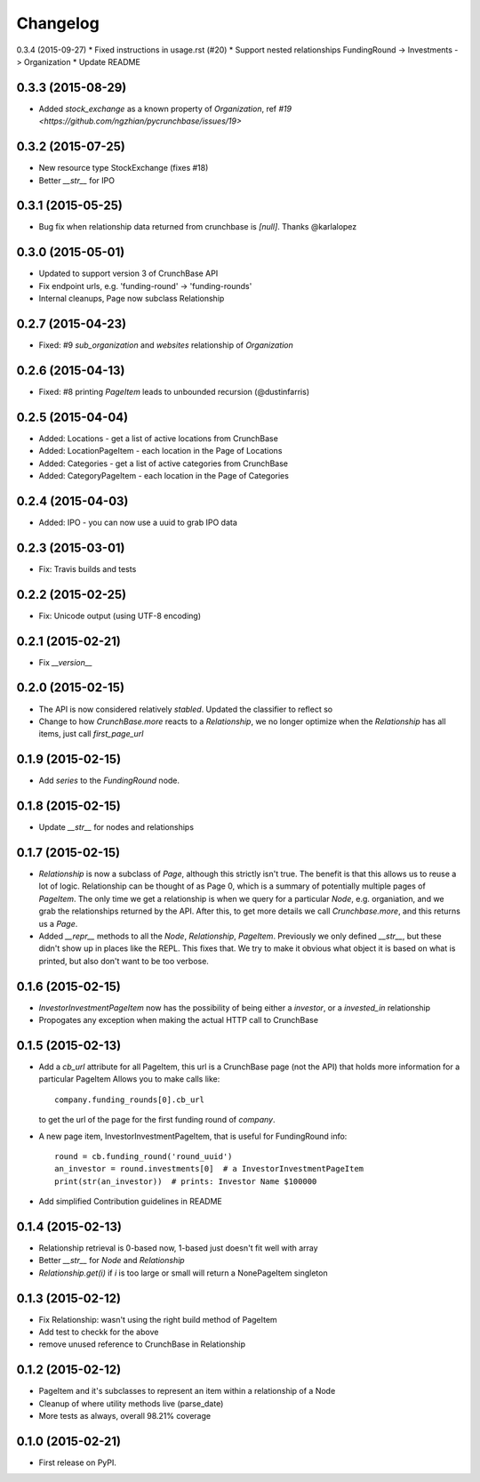 
Changelog
=========

0.3.4 (2015-09-27)
* Fixed instructions in usage.rst (#20)
* Support nested relationships FundingRound -> Investments -> Organization
* Update README

0.3.3 (2015-08-29)
------------------
* Added `stock_exchange` as a known property of `Organization`, ref `#19 <https://github.com/ngzhian/pycrunchbase/issues/19>`

0.3.2 (2015-07-25)
------------------
* New resource type StockExchange (fixes #18)
* Better `__str__` for IPO

0.3.1 (2015-05-25)
------------------
* Bug fix when relationship data returned from crunchbase is `[null]`. Thanks @karlalopez

0.3.0 (2015-05-01)
------------------
* Updated to support version 3 of CrunchBase API
* Fix endpoint urls, e.g. 'funding-round' -> 'funding-rounds'
* Internal cleanups, Page now subclass Relationship

0.2.7 (2015-04-23)
------------------
* Fixed: #9 `sub_organization` and `websites` relationship of `Organization`

0.2.6 (2015-04-13)
------------------
* Fixed: #8 printing `PageItem` leads to unbounded recursion (@dustinfarris)

0.2.5 (2015-04-04)
------------------

* Added: Locations - get a list of active locations from CrunchBase
* Added: LocationPageItem - each location in the Page of Locations
* Added: Categories - get a list of active categories from CrunchBase
* Added: CategoryPageItem - each location in the Page of Categories

0.2.4 (2015-04-03)
------------------

* Added: IPO - you can now use a uuid to grab IPO data


0.2.3 (2015-03-01)
------------------

* Fix: Travis builds and tests

0.2.2 (2015-02-25)
------------------

* Fix: Unicode output (using UTF-8 encoding)

0.2.1 (2015-02-21)
------------------

* Fix `__version__`


0.2.0 (2015-02-15)
------------------

* The API is now considered relatively *stabled*. Updated the classifier to
  reflect so
* Change to how `CrunchBase.more` reacts to a `Relationship`, we no longer
  optimize when the `Relationship` has all items, just call
  `first_page_url`

0.1.9 (2015-02-15)
------------------

* Add `series` to the `FundingRound` node.

0.1.8 (2015-02-15)
------------------

* Update `__str__` for nodes and relationships


0.1.7 (2015-02-15)
------------------

* `Relationship` is now a subclass of `Page`, although this strictly isn't true.
  The benefit is that this allows us to reuse a lot of logic.
  Relationship can be thought of as Page 0, which is a summary of potentially
  multiple pages of `PageItem`. The only time we get a relationship is when we
  query for a particular `Node`, e.g. organiation, and we grab the relationships
  returned by the API. After this, to get more details we call `Crunchbase.more`,
  and this returns us a `Page`.

* Added `__repr__` methods to all the `Node`, `Relationship`, `PageItem`.
  Previously we only defined `__str__`, but these didn't show up in places
  like the REPL. This fixes that. We try to make it obvious what object it is
  based on what is printed, but also don't want to be too verbose.

0.1.6 (2015-02-15)
------------------

* `InvestorInvestmentPageItem` now has the possibility of being either a
  `investor`, or a `invested_in` relationship

* Propogates any exception when making the actual HTTP call to CrunchBase

0.1.5 (2015-02-13)
------------------

* Add a `cb_url` attribute for all PageItem, this url is a CrunchBase page
  (not the API) that holds more information for a particular PageItem
  Allows you to make calls like::

    company.funding_rounds[0].cb_url

  to get the url of the page for the first funding round of `company`.

* A new page item, InvestorInvestmentPageItem, that is useful for FundingRound info::

    round = cb.funding_round('round_uuid')
    an_investor = round.investments[0]  # a InvestorInvestmentPageItem
    print(str(an_investor))  # prints: Investor Name $100000

* Add simplified Contribution guidelines in README

0.1.4 (2015-02-13)
-----------------------------------------

* Relationship retrieval is 0-based now, 1-based just doesn't fit well with array
* Better `__str__` for `Node` and `Relationship`
* `Relationship.get(i)` if `i` is too large or small will return a NonePageItem singleton

0.1.3 (2015-02-12)
-----------------------------------------

* Fix Relationship: wasn't using the right build method of PageItem
* Add test to checkk for the above
* remove unused reference to CrunchBase in Relationship


0.1.2 (2015-02-12)
-----------------------------------------

* PageItem and it's subclasses to represent an item within a relationship
  of a Node
* Cleanup of where utility methods live (parse_date)
* More tests as always, overall 98.21% coverage

0.1.0 (2015-02-21)
-----------------------------------------

* First release on PyPI.
